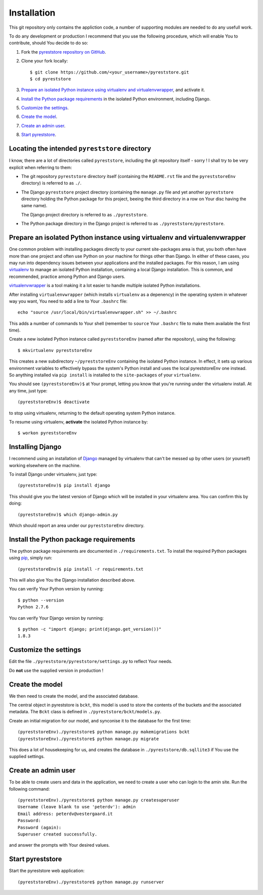 .. -*- coding: utf-8; mode: rst; -*-
.. pyreststore

.. To be able to generate PDF files, install the texlive-latex-extra package

.. For the Python documentation, 
   this convention is used which you may
   follow:
    • # with overline, for parts
    • * with overline, for chapters
    • =, for sections
    • -, for subsections
    • ^, for subsubsections
    • ", for paragraphs


Installation
============

This git repository only contains the appliction code, a number of 
supporting modules are needed to do any usefull work.

To do any development or production I recommend that you use the following 
procedure, which will enable You to contribute,
should You decide to do so:

#. Fork the `pyreststore repository on GitHub`_.

#. Clone your fork locally::

     $ git clone https://github.com/<your_username>/pyreststore.git
     $ cd pyreststore

#. `Prepare an isolated Python instance using virtualenv and virtualenvwrapper`_,
   and activate it.

#. `Install the Python package requirements`_  
   in the isolated Python environment, including Django.

#. `Customize the settings`_.

#. `Create the model`_.

#. `Create an admin user`_.

#. `Start pyreststore`_.


.. _`pyreststore repository on GitHub`: https://github.com/peterdv/pyreststore


Locating the intended ``pyreststore`` directory
-----------------------------------------------

I know, there are a lot of directories called ``pyreststore``, including 
the git repository itself - sorry ! I shall try to be very explicit when
referring to them:
 
- The git repository ``pyreststore`` directory itself
  (containing the ``README.rst`` file 
  and the ``pyreststoreEnv`` directory) 
  is referred to as ``./``. 

- The Django ``pyreststore`` project directory 
  (containing the ``manage.py`` file
  and yet another ``pyreststore`` directory 
  holding the Python package for this project,
  beeing the third directory in a row on Your disc having the same name).
  
  The Django project directory is referred to as ``./pyreststore``.

- The Python package directory in the Django project is referred to
  as ``./pyreststore/pyreststore``.


Prepare an isolated Python instance using virtualenv and virtualenvwrapper
--------------------------------------------------------------------------

One common problem with installing packages directly to your 
current site-packages area is that, 
you both often have more than one project 
and often use Python on your machine for things other than Django. 
In either of these cases, you may run into dependency issues between your 
applications and the installed packages. 
For this reason, I am using `virtualenv`_ to manage 
an isolated Python installation, containing a local Django installation. 
This is common, and recommended, practice among Python and Django users.

`virtualenvwrapper`_ is a tool making it a lot easier to handle multiple
isolated Python installations.

.. _`virtualenv`: https://virtualenv.pypa.io/
.. _`virtualenvwrapper`: https://bitbucket.org/dhellmann/virtualenvwrapper/

After installing ``virtualenvwrapper``
(which installs ``virtualenv`` as a depenency) 
in the operating system in whatever way you want, 
You need to add a line to Your ``.bashrc`` file::

  echo "source /usr/local/bin/virtualenvwrapper.sh" >> ~/.bashrc

This adds a number of commands to Your shell
(remember to ``source`` Your ``.bashrc`` file to make them available
the first time).


Create a new isolated Python instance 
called ``pyreststoreEnv`` (named after the repository), 
using the following::

  $ mkvirtualenv pyreststoreEnv

This creates a new subdirectory ``~/pyreststoreEnv`` containing 
the isolated Python instance.
In effect, it sets up various environment variables 
to effectively bypass the system's Python install 
and uses the local pyreststoreEnv one instead.
So anything installed via 
``pip install`` is installed to the ``site-packages`` 
of your ``virtualenv``. 
 
You should see ``(pyreststoreEnv)$`` at Your prompt, 
letting you know that you're running under the 
virtualenv install. At any time, just type::

  (pyreststoreEnv)$ deactivate

to stop using virtualenv, 
returning to the default operating system Python instance.

To resume using virtualenv, **activate** the 
isolated Python instance by::

  $ workon pyreststoreEnv


Installing Django
-----------------

I recommend using an installation of `Django`_ 
managed by virtualenv that can't be messed up by other users (or yourself) 
working elsewhere on the machine.

.. _`Django`: https://www.djangoproject.com/

To install Django under virtualenv, just type::

  (pyreststoreEnv)$ pip install django

This should give you the latest version of Django 
which will be installed in your virtualenv area. 
You can confirm this by doing::

  (pyreststoreEnv)$ which django-admin.py

Which should report an area under our ``pyreststoreEnv`` directory.


Install the Python package requirements
---------------------------------------

The python package requirements are documented in ``./requirements.txt``.
To install the required Python packages using `pip`_, simply run::

  (pyreststoreEnv)$ pip install -r requirements.txt

This will also give You the Django installation described above.

.. _`pip`: https://pip.pypa.io/

You can verify Your Python version by running::

  $ python --version
  Python 2.7.6

You can verify Your Django version by running::

  $ python -c "import django; print(django.get_version())"
  1.8.3


Customize the settings
----------------------

Edit the file ``./pyreststore/pyreststore/settings.py``
to reflect Your needs.

Do **not** use the supplied version in production !


Create the model
----------------

We then need to create the model, and the associated database.

The central object in pyreststore is ``bckt``,
this model is used to store the contents
of the buckets and the associated metadata. 
The ``Bckt`` class is defined in ``./pyreststore/bckt/models.py``.

Create an initial migration for our model, 
and synconise it to the database for the first time::

  (pyreststoreEnv)./pyreststore$ python manage.py makemigrations bckt
  (pyreststoreEnv)./pyreststore$ python manage.py migrate

This does a lot of housekeeping for us, and creates the database 
in ``./pyreststore/db.sqllite3`` if You use the supplied settings.


Create an admin user
--------------------

To be able to create users and data in the application, 
we need to create a user who can login 
to the amin site. Run the following command::

  (pyreststoreEnv)./pyreststore$ python manage.py createsuperuser
  Username (leave blank to use 'peterdv'): admin
  Email address: peterdv@vestergaard.it
  Password: 
  Password (again): 
  Superuser created successfully.

and answer the prompts with Your desired values.


Start pyreststore
-----------------

Start the pyreststore web application::

  (pyreststoreEnv)./pyreststore$ python manage.py runserver



.. EOF
